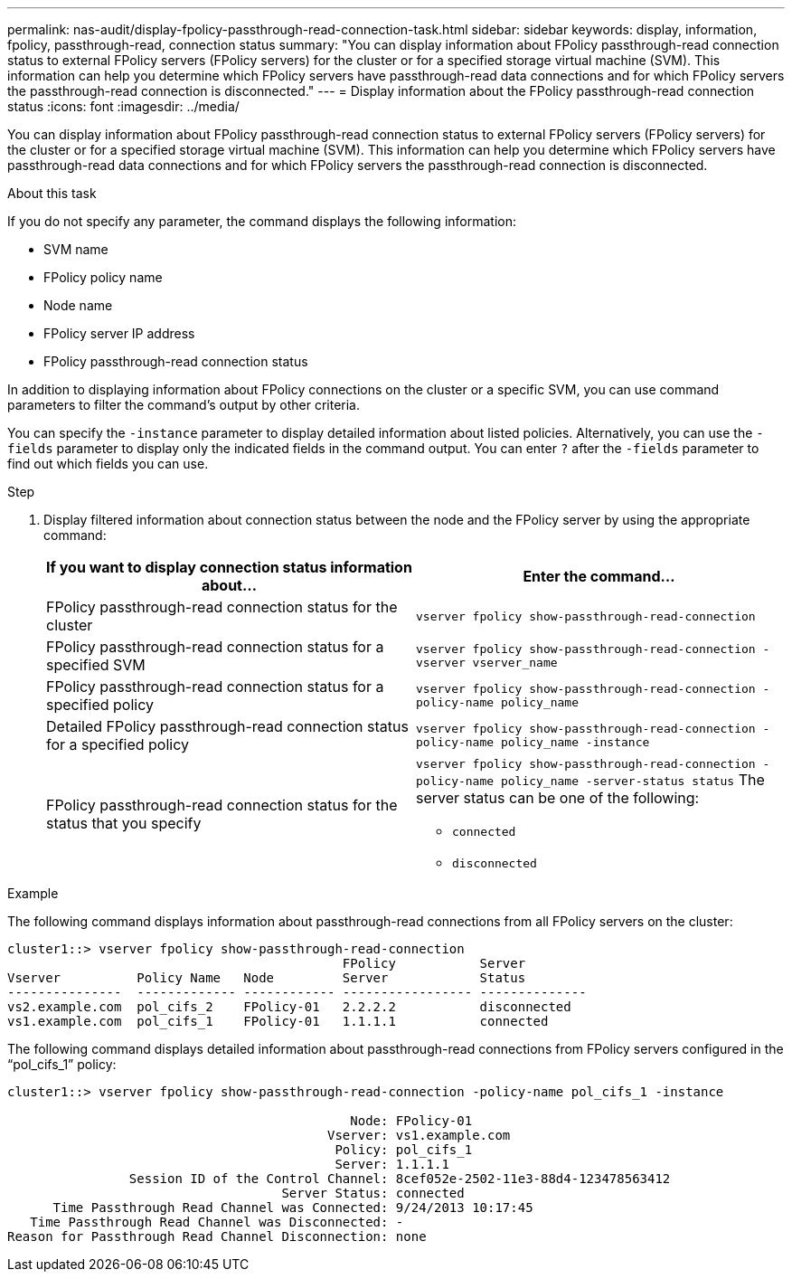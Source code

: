 ---
permalink: nas-audit/display-fpolicy-passthrough-read-connection-task.html
sidebar: sidebar
keywords: display, information, fpolicy, passthrough-read, connection status
summary: "You can display information about FPolicy passthrough-read connection status to external FPolicy servers (FPolicy servers) for the cluster or for a specified storage virtual machine (SVM). This information can help you determine which FPolicy servers have passthrough-read data connections and for which FPolicy servers the passthrough-read connection is disconnected."
---
= Display information about the FPolicy passthrough-read connection status
:icons: font
:imagesdir: ../media/

[.lead]
You can display information about FPolicy passthrough-read connection status to external FPolicy servers (FPolicy servers) for the cluster or for a specified storage virtual machine (SVM). This information can help you determine which FPolicy servers have passthrough-read data connections and for which FPolicy servers the passthrough-read connection is disconnected.

.About this task

If you do not specify any parameter, the command displays the following information:

* SVM name
* FPolicy policy name
* Node name
* FPolicy server IP address
* FPolicy passthrough-read connection status

In addition to displaying information about FPolicy connections on the cluster or a specific SVM, you can use command parameters to filter the command's output by other criteria.

You can specify the `-instance` parameter to display detailed information about listed policies. Alternatively, you can use the `-fields` parameter to display only the indicated fields in the command output. You can enter `?` after the `-fields` parameter to find out which fields you can use.

.Step

. Display filtered information about connection status between the node and the FPolicy server by using the appropriate command:
+
[cols="2*",options="header"]
|===
| If you want to display connection status information about...| Enter the command...
a|
FPolicy passthrough-read connection status for the cluster
a|
`vserver fpolicy show-passthrough-read-connection`
a|
FPolicy passthrough-read connection status for a specified SVM
a|
`vserver fpolicy show-passthrough-read-connection -vserver vserver_name`
a|
FPolicy passthrough-read connection status for a specified policy
a|
`vserver fpolicy show-passthrough-read-connection -policy-name policy_name`
a|
Detailed FPolicy passthrough-read connection status for a specified policy
a|
`vserver fpolicy show-passthrough-read-connection -policy-name policy_name -instance`
a|
FPolicy passthrough-read connection status for the status that you specify
a|
`vserver fpolicy show-passthrough-read-connection -policy-name policy_name -server-status status`     The server status can be one of the following:

 ** `connected`
 ** `disconnected`

+
|===

.Example

The following command displays information about passthrough-read connections from all FPolicy servers on the cluster:

----
cluster1::> vserver fpolicy show-passthrough-read-connection
                                            FPolicy           Server
Vserver          Policy Name   Node         Server            Status
---------------  ------------- ------------ ----------------- --------------
vs2.example.com  pol_cifs_2    FPolicy-01   2.2.2.2           disconnected
vs1.example.com  pol_cifs_1    FPolicy-01   1.1.1.1           connected
----

The following command displays detailed information about passthrough-read connections from FPolicy servers configured in the "`pol_cifs_1`" policy:

----
cluster1::> vserver fpolicy show-passthrough-read-connection -policy-name pol_cifs_1 -instance

                                             Node: FPolicy-01
                                          Vserver: vs1.example.com
                                           Policy: pol_cifs_1
                                           Server: 1.1.1.1
                Session ID of the Control Channel: 8cef052e-2502-11e3-88d4-123478563412
                                    Server Status: connected
      Time Passthrough Read Channel was Connected: 9/24/2013 10:17:45
   Time Passthrough Read Channel was Disconnected: -
Reason for Passthrough Read Channel Disconnection: none
----

